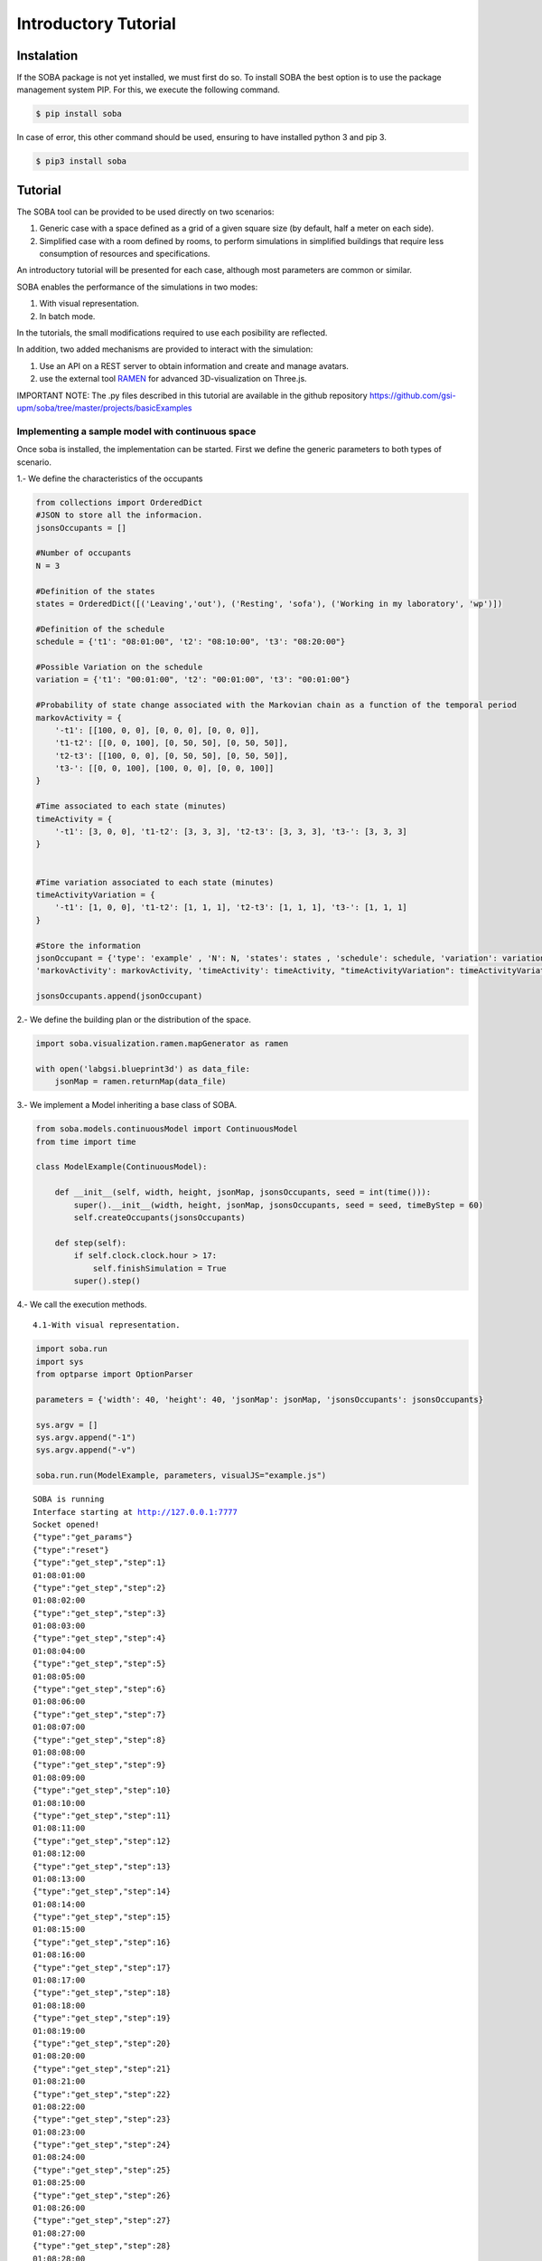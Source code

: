 
Introductory Tutorial
=====================

Instalation
-----------

If the SOBA package is not yet installed, we must first do so. To
install SOBA the best option is to use the package management system
PIP. For this, we execute the following command.

.. code:: bash

        $ pip install soba

In case of error, this other command should be used, ensuring to have
installed python 3 and pip 3.

.. code:: bash

        $ pip3 install soba

Tutorial
--------

The SOBA tool can be provided to be used directly on two scenarios:

1. Generic case with a space defined as a grid of a given square size
   (by default, half a meter on each side).
2. Simplified case with a room defined by rooms, to perform simulations
   in simplified buildings that require less consumption of resources
   and specifications.

An introductory tutorial will be presented for each case, although most
parameters are common or similar.

SOBA enables the performance of the simulations in two modes:

1. With visual representation.
2. In batch mode.

In the tutorials, the small modifications required to use each
posibility are reflected.

In addition, two added mechanisms are provided to interact with the
simulation:

1. Use an API on a REST server to obtain information and create and
   manage avatars.
2. use the external tool `RAMEN <https://github.com/gsi-upm/RAMEN>`__
   for advanced 3D-visualization on Three.js.

IMPORTANT NOTE: The .py files described in this tutorial are available
in the github repository
https://github.com/gsi-upm/soba/tree/master/projects/basicExamples

Implementing a sample model with continuous space
~~~~~~~~~~~~~~~~~~~~~~~~~~~~~~~~~~~~~~~~~~~~~~~~~

Once soba is installed, the implementation can be started. First we
define the generic parameters to both types of scenario.

1.- We define the characteristics of the occupants

.. code:: python

    from collections import OrderedDict
    #JSON to store all the informacion.
    jsonsOccupants = []
    
    #Number of occupants
    N = 3
    
    #Definition of the states
    states = OrderedDict([('Leaving','out'), ('Resting', 'sofa'), ('Working in my laboratory', 'wp')])
    
    #Definition of the schedule
    schedule = {'t1': "08:01:00", 't2': "08:10:00", 't3': "08:20:00"}
    
    #Possible Variation on the schedule
    variation = {'t1': "00:01:00", 't2': "00:01:00", 't3': "00:01:00"}
    
    #Probability of state change associated with the Markovian chain as a function of the temporal period
    markovActivity = {
        '-t1': [[100, 0, 0], [0, 0, 0], [0, 0, 0]],
        't1-t2': [[0, 0, 100], [0, 50, 50], [0, 50, 50]],
        't2-t3': [[100, 0, 0], [0, 50, 50], [0, 50, 50]],
        't3-': [[0, 0, 100], [100, 0, 0], [0, 0, 100]]
    }
    
    #Time associated to each state (minutes)
    timeActivity = {
        '-t1': [3, 0, 0], 't1-t2': [3, 3, 3], 't2-t3': [3, 3, 3], 't3-': [3, 3, 3]
    }
    
    
    #Time variation associated to each state (minutes)
    timeActivityVariation = {
        '-t1': [1, 0, 0], 't1-t2': [1, 1, 1], 't2-t3': [1, 1, 1], 't3-': [1, 1, 1]
    }
    
    #Store the information
    jsonOccupant = {'type': 'example' , 'N': N, 'states': states , 'schedule': schedule, 'variation': variation,
    'markovActivity': markovActivity, 'timeActivity': timeActivity, "timeActivityVariation": timeActivityVariation}
    
    jsonsOccupants.append(jsonOccupant)

2.- We define the building plan or the distribution of the space.

.. code:: python

    import soba.visualization.ramen.mapGenerator as ramen
    
    with open('labgsi.blueprint3d') as data_file:
        jsonMap = ramen.returnMap(data_file)

3.- We implement a Model inheriting a base class of SOBA.

.. code:: python

    from soba.models.continuousModel import ContinuousModel
    from time import time
    
    class ModelExample(ContinuousModel):
    
        def __init__(self, width, height, jsonMap, jsonsOccupants, seed = int(time())):
            super().__init__(width, height, jsonMap, jsonsOccupants, seed = seed, timeByStep = 60)
            self.createOccupants(jsonsOccupants)
    
        def step(self):
            if self.clock.clock.hour > 17:
                self.finishSimulation = True
            super().step()


4.- We call the execution methods.

::

    4.1-With visual representation.

.. code:: python

    import soba.run
    import sys
    from optparse import OptionParser
    
    parameters = {'width': 40, 'height': 40, 'jsonMap': jsonMap, 'jsonsOccupants': jsonsOccupants}
    
    sys.argv = []
    sys.argv.append("-1")
    sys.argv.append("-v")
    
    soba.run.run(ModelExample, parameters, visualJS="example.js")


.. parsed-literal::

    SOBA is running
    Interface starting at http://127.0.0.1:7777
    Socket opened!
    {"type":"get_params"}
    {"type":"reset"}
    {"type":"get_step","step":1}
    01:08:01:00
    {"type":"get_step","step":2}
    01:08:02:00
    {"type":"get_step","step":3}
    01:08:03:00
    {"type":"get_step","step":4}
    01:08:04:00
    {"type":"get_step","step":5}
    01:08:05:00
    {"type":"get_step","step":6}
    01:08:06:00
    {"type":"get_step","step":7}
    01:08:07:00
    {"type":"get_step","step":8}
    01:08:08:00
    {"type":"get_step","step":9}
    01:08:09:00
    {"type":"get_step","step":10}
    01:08:10:00
    {"type":"get_step","step":11}
    01:08:11:00
    {"type":"get_step","step":12}
    01:08:12:00
    {"type":"get_step","step":13}
    01:08:13:00
    {"type":"get_step","step":14}
    01:08:14:00
    {"type":"get_step","step":15}
    01:08:15:00
    {"type":"get_step","step":16}
    01:08:16:00
    {"type":"get_step","step":17}
    01:08:17:00
    {"type":"get_step","step":18}
    01:08:18:00
    {"type":"get_step","step":19}
    01:08:19:00
    {"type":"get_step","step":20}
    01:08:20:00
    {"type":"get_step","step":21}
    01:08:21:00
    {"type":"get_step","step":22}
    01:08:22:00
    {"type":"get_step","step":23}
    01:08:23:00
    {"type":"get_step","step":24}
    01:08:24:00
    {"type":"get_step","step":25}
    01:08:25:00
    {"type":"get_step","step":26}
    01:08:26:00
    {"type":"get_step","step":27}
    01:08:27:00
    {"type":"get_step","step":28}
    01:08:28:00
    {"type":"get_step","step":29}
    01:08:29:00
    {"type":"get_step","step":30}
    01:08:30:00
    {"type":"get_step","step":31}
    01:08:31:00
    {"type":"get_step","step":32}
    01:08:32:00
    {"type":"get_step","step":33}
    01:08:33:00
    {"type":"get_step","step":34}
    01:08:34:00
    {"type":"get_step","step":35}
    01:08:35:00
    {"type":"get_step","step":36}
    01:08:36:00
    {"type":"get_step","step":37}
    01:08:37:00
    {"type":"get_step","step":38}
    01:08:38:00
    {"type":"get_step","step":39}
    01:08:39:00
    {"type":"get_step","step":40}
    01:08:40:00
    {"type":"get_step","step":41}
    01:08:41:00
    {"type":"get_step","step":42}
    01:08:42:00
    {"type":"get_step","step":43}
    01:08:43:00
    {"type":"get_step","step":44}
    01:08:44:00
    {"type":"get_step","step":45}
    01:08:45:00
    {"type":"get_step","step":46}
    01:08:46:00
    {"type":"get_step","step":47}
    01:08:47:00
    {"type":"get_step","step":48}
    01:08:48:00
    {"type":"get_step","step":49}
    01:08:49:00
    {"type":"get_step","step":50}
    01:08:50:00
    {"type":"get_step","step":51}
    01:08:51:00
    {"type":"get_step","step":52}
    01:08:52:00
    {"type":"get_step","step":53}
    01:08:53:00
    {"type":"get_step","step":54}
    01:08:54:00
    {"type":"get_step","step":55}
    01:08:55:00
    {"type":"get_step","step":56}
    01:08:56:00
    {"type":"get_step","step":57}
    01:08:57:00
    {"type":"get_step","step":58}
    01:08:58:00


::

    4.1- Bacth mode.

.. code:: python

    import soba.run
    import sys
    #Fixed parameters during iterations
    fixed_params = {"width": 40, "height": 40, "jsonMap": jsonMap, "jsonsOccupants": jsonsOccupants}
    #Variable parameters to each iteration
    variable_params = {"seed": range(10, 500, 10)}
    
    sys.argv = []
    sys.argv.append("-1")
    sys.argv.append("-b")
    
    soba.run.run(ModelExample, fixed_params, variable_params)

Implementing a sample model with simplified space
~~~~~~~~~~~~~~~~~~~~~~~~~~~~~~~~~~~~~~~~~~~~~~~~~

Once soba is installed, the implementation can be started. First we
define the generic parameters to both types of scenario.

1.- We define the characteristics of the occupants

.. code:: python

    from collections import OrderedDict
    #JSON to store all the informacion.
    jsonsOccupants = []
    
    #Number of occupants
    N = 3
    
    #Definition of the states
    states = OrderedDict([('out','Pos1'), ('Working in my laboratory', {'Pos2': 1, 'Pos3': 2})])
    
    #Definition of the schedule
    schedule = {'t1': "08:01:00", 't2': "08:10:00", 't3': "08:20:00"}
    
    #Possible Variation on the schedule
    variation = {'t1': "00:01:00", 't2': "00:01:00", 't3': "00:01:00"}
    
    #Probability of state change associated with the Markovian chain as a function of the temporal period
    markovActivity = {
        '-t1': [[100, 0, 0], [0, 0, 0], [0, 0, 0]],
        't1-t2': [[0, 0, 100], [0, 50, 50], [0, 50, 50]],
        't2-t3': [[100, 0, 0], [0, 50, 50], [0, 50, 50]],
        't3-': [[0, 0, 100], [0, 100, 0], [0, 100, 0]]
    }
    
    #Time associated to each state (minutes)
    timeActivity = {
        '-t1': [3, 0, 0], 't1-t2': [3, 3, 3], 't2-t3': [3, 3, 3], 't3-': [3, 3, 3]
    }
    
    
    #Time variation associated to each state (minutes)
    timeActivityVariation = {
        '-t1': [1, 0, 0], 't1-t2': [1, 1, 1], 't2-t3': [1, 1, 1], 't3-': [1, 1, 1]
    }
    
    #Store the information
    jsonOccupant = {'type': 'example' , 'N': N, 'states': states , 'schedule': schedule, 'variation': variation, 
                    'markovActivity': markovActivity, 'timeActivity': timeActivity}
    jsonsOccupants.append(jsonOccupant)

2.- We define the building plan or the distribution of the space.

.. code:: python

    jsonMap = {
      'Pos1': {'entrance':'', 'conectedTo': {'U':'Pos2'}, 'measures': {'dx':2, 'dy':2}},
      'Pos2': {'measures': {'dx':3, 'dy':3.5}, 'conectedTo': {'R':'Pos3'}},
      'Pos3': {'measures': {'dx':3, 'dy':3.5}}
    }

3.- We implement a Model inheriting a base class of SOBA.

.. code:: python

    from soba.models.roomsModel import RoomsModel
    import datetime as dt
    
    class ModelExample(RoomsModel):
    
        def __init__(self, width, height, jsonMap, jsonsOccupants, seed = int(time())):
            super().__init__(width, height, jsonMap, jsonsOccupants, seed = seed)
    
        def step(self):
            if self.clock.clock.day > 3:
                self.finishSimulation = True
            super().step()

4.- We call the execution methods. 4.1- With visual representation.

.. code:: python

    import soba.run
    import sys
    
    cellW = 4
    cellH = 4
    
    sys.argv = []
    sys.argv.append("-1")
    sys.argv.append("-v")
    
    parameters = {'width': cellW, 'height': cellH, 'jsonMap': jsonMap, 'jsonsOccupants': jsonsOccupants}
    soba.run.run(ModelExample, parameters, visualJS="example.js")

::

    4.1- Bacth mode.

.. code:: python

    #Fixed parameters during iterations
    fixed_params = {"width": cellW, "height": cellH, "jsonMap": jsonMap, "jsonsOccupants": jsonsOccupants}
    #Variable parameters to each iteration
    variable_params = {"seed": range(10, 500, 10)}
    
    sys.argv = []
    sys.argv.append("-1")
    sys.argv.append("-b")
    
    soba.run.run(ModelExample, fixed_params, variable_params)

Running the simulation using the terminal
-----------------------------------------

.. code:: bash


            $ git clone https://github.com/gsi-upm/soba

            $ cd soba/projects/examples

Then, execute the run file.

.. code:: bash


            $ python continuousExample.py

or

.. code:: bash


            $ python3 continuousExample.py

Different options are provided for execution:

1. Visual mode

.. code:: bash


            $ python3 continuousExample.py -v

1.1 Launching REST Server

.. code:: bash


            $ python3 continuousExample.py -v -s

1.2 Using RAMEN tool

.. code:: bash


            $ python3 continuousExample.py -v -r

2. Batch mode

.. code:: bash


            $ python3 continuousExample.py -b

2.1 Launching REST Server

.. code:: bash


            $ python3 continuousExample.py -b -s

2.2 Using RAMEN tool

.. code:: bash


            $ python3 continuousExample.py -b -r

